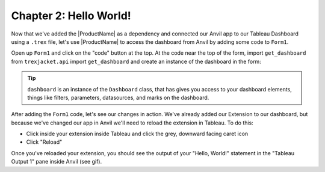 Chapter 2: Hello World!
~~~~~~~~~~~~~~~~~~~~~~~

Now that we've added the |ProductName| as a dependency and connected our Anvil app to our Tableau Dashboard using a ``.trex`` file, let's use |ProductName| to access the dashboard from Anvil by adding some code to ``Form1``.

.. dropdown::
    :open:

    .. image:: https://extension-documentation.s3.amazonaws.com/tutorials/chat/helloworld.gif

Open up ``Form1`` and click on the "code" button at the top. At the code near the top of the form, import ``get_dashboard`` from ``trexjacket.api`` import ``get_dashboard`` and create an instance of the dashboard in the form:

.. code-block:: python
  :linenos:
  :emphasize-lines: 5, 6

  from ._anvil_designer import Form1Template
  from anvil import *
  from anvil import tableau

  from trexjacket.api import get_dashboard
  dashboard = get_dashboard()

  class Form1(Form1Template):
    def __init__(self, **properties):
      self.init_components(**properties)
      print('Hello, World!')

.. tip::

  ``dashboard`` is an instance of the ``Dashboard`` class, that has gives you access to your dashboard elements, things like filters, parameters, datasources, and marks on the dashboard.

After adding the ``Form1`` code, let's see our changes in action. We've already added our Extension to our dashboard, but because we've changed our app in Anvil we'll need to reload the extension in Tableau. To do this:

* Click inside your extension inside Tableau and click the grey, downward facing caret icon
* Click "Reload"

Once you've reloaded your extension, you should see the output of your "Hello, World!" statement in the "Tableau Output 1" pane inside Anvil (see gif).
